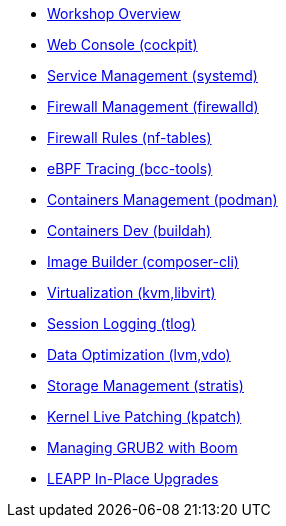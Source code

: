 * xref:overview.adoc[Workshop Overview]
* xref:documentation/webconsole.adoc[Web Console (cockpit)]
* xref:documentation/systemd.adoc[Service Management (systemd)]
* xref:documentation/firewalld.adoc[Firewall Management (firewalld)]
* xref:documentation/nftables.adoc[Firewall Rules (nf-tables)]
* xref:documentation/ebpf.adoc[eBPF Tracing (bcc-tools)]
* xref:documentation/podman.adoc[Containers Management (podman)]
* xref:documentation/buildah.adoc[Containers Dev (buildah)]
* xref:documentation/image-builder.adoc[Image Builder (composer-cli)]
* xref:documentation/virtualization.adoc[Virtualization (kvm,libvirt)]
* xref:documentation/tlog.adoc[Session Logging (tlog)]
* xref:documentation/lvm-vdo.adoc[Data Optimization (lvm,vdo)]
* xref:documentation/stratis.adoc[Storage Management (stratis)]
* xref:documentation/kpatch.adoc[Kernel Live Patching (kpatch)]
* xref:documentation/boom-kernel-parms.adoc[Managing GRUB2 with Boom]
* xref:documentation/leapp.adoc[LEAPP In-Place Upgrades]

